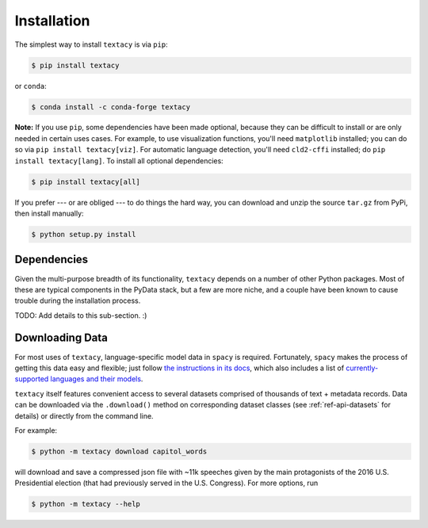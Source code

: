 Installation
============

The simplest way to install ``textacy`` is via ``pip``:

.. code-block:: console

    $ pip install textacy

or ``conda``:

.. code-block:: console

    $ conda install -c conda-forge textacy

**Note:** If you use ``pip``, some dependencies have been made optional, because
they can be difficult to install or are only needed in certain uses cases.
For example, to use visualization functions, you'll need ``matplotlib`` installed;
you can do so via ``pip install textacy[viz]``. For automatic language detection,
you'll need ``cld2-cffi`` installed; do ``pip install textacy[lang]``. To install
all optional dependencies:

.. code-block:: console

    $ pip install textacy[all]

If you prefer --- or are obliged --- to do things the hard way, you can download
and unzip the source ``tar.gz`` from  PyPi, then install manually:

.. code-block:: console

    $ python setup.py install


Dependencies
------------

Given the multi-purpose breadth of its functionality, ``textacy`` depends on a
number of other Python packages. Most of these are typical components in the
PyData stack, but a few are more niche, and a couple have been known to cause
trouble during the installation process.

TODO: Add details to this sub-section. :)


Downloading Data
----------------

For most uses of ``textacy``, language-specific model data in ``spacy`` is
required. Fortunately, ``spacy`` makes the process of getting this data easy and
flexible; just follow `the instructions in its docs <https://spacy.io/docs/usage/models>`_,
which also includes a list of `currently-supported languages and their models
<https://spacy.io/usage/models#section-available>`_.

``textacy`` itself features convenient access to several datasets comprised of
thousands of text + metadata records. Data can be downloaded via the ``.download()``
method on corresponding dataset classes (see :ref:`ref-api-datasets` for details)
or directly from the command line.

For example:

.. code-block:: console

    $ python -m textacy download capitol_words

will download and save a compressed json file with ~11k speeches given by the
main protagonists of the 2016 U.S. Presidential election (that had previously
served in the U.S. Congress). For more options, run

.. code-block:: console

    $ python -m textacy --help
